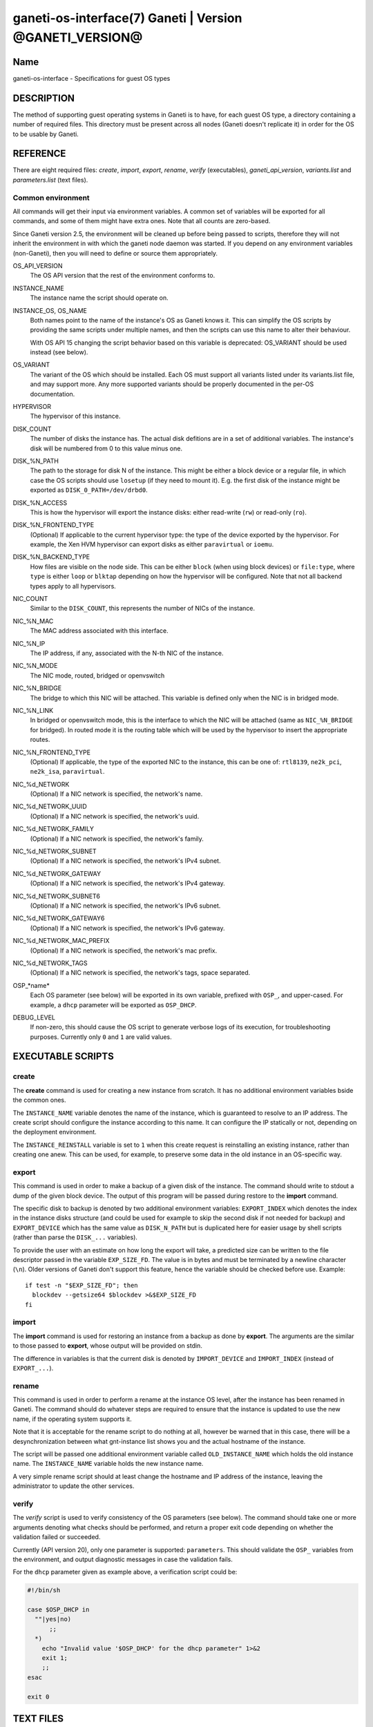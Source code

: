 ganeti-os-interface(7) Ganeti | Version @GANETI_VERSION@
========================================================

Name
----

ganeti-os-interface - Specifications for guest OS types

DESCRIPTION
-----------

The method of supporting guest operating systems in Ganeti is to have,
for each guest OS type, a directory containing a number of required
files. This directory must be present across all nodes (Ganeti doesn't
replicate it) in order for the OS to be usable by Ganeti.


REFERENCE
---------

There are eight required files: *create*, *import*, *export*, *rename*,
*verify* (executables), *ganeti_api_version*, *variants.list* and
*parameters.list* (text files).

Common environment
~~~~~~~~~~~~~~~~~~

All commands will get their input via environment variables. A
common set of variables will be exported for all commands, and some
of them might have extra ones. Note that all counts are
zero-based.

Since Ganeti version 2.5, the environment will be cleaned up before
being passed to scripts, therefore they will not inherit the environment
in with which the ganeti node daemon was started. If you depend on any
environment variables (non-Ganeti), then you will need to define or
source them appropriately.

OS_API_VERSION
    The OS API version that the rest of the environment conforms to.

INSTANCE_NAME
    The instance name the script should operate on.

INSTANCE_OS, OS_NAME
    Both names point to the name of the instance's OS as Ganeti knows
    it. This can simplify the OS scripts by providing the same scripts
    under multiple names, and then the scripts can use this name to
    alter their behaviour.

    With OS API 15 changing the script behavior based on this variable
    is deprecated: OS_VARIANT should be used instead (see below).

OS_VARIANT
    The variant of the OS which should be installed. Each OS must
    support all variants listed under its variants.list file, and may
    support more. Any more supported variants should be properly
    documented in the per-OS documentation.

HYPERVISOR
    The hypervisor of this instance.

DISK_COUNT
    The number of disks the instance has. The actual disk defitions are
    in a set of additional variables. The instance's disk will be
    numbered from 0 to this value minus one.

DISK_%N_PATH
    The path to the storage for disk N of the instance. This might be
    either a block device or a regular file, in which case the OS
    scripts should use ``losetup`` (if they need to mount it). E.g. the
    first disk of the instance might be exported as
    ``DISK_0_PATH=/dev/drbd0``.

DISK_%N_ACCESS
    This is how the hypervisor will export the instance disks: either
    read-write (``rw``) or read-only (``ro``).

DISK_%N_FRONTEND_TYPE
    (Optional) If applicable to the current hypervisor type: the type
    of the device exported by the hypervisor. For example, the Xen HVM
    hypervisor can export disks as either ``paravirtual`` or
    ``ioemu``.

DISK_%N_BACKEND_TYPE
    How files are visible on the node side. This can be either
    ``block`` (when using block devices) or ``file:type``, where
    ``type`` is either ``loop`` or ``blktap`` depending on how the
    hypervisor will be configured.  Note that not all backend types
    apply to all hypervisors.

NIC_COUNT
    Similar to the ``DISK_COUNT``, this represents the number of NICs
    of the instance.

NIC_%N_MAC
    The MAC address associated with this interface.

NIC_%N_IP
    The IP address, if any, associated with the N-th NIC of the
    instance.

NIC_%N_MODE
    The NIC mode, routed, bridged or openvswitch

NIC_%N_BRIDGE
    The bridge to which this NIC will be attached. This variable is
    defined only when the NIC is in bridged mode.

NIC_%N_LINK
    In bridged or openvswitch mode, this is the interface to which the
    NIC will be attached (same as ``NIC_%N_BRIDGE`` for bridged). In
    routed mode it is the routing table which will be used by the
    hypervisor to insert the appropriate routes.

NIC_%N_FRONTEND_TYPE
    (Optional) If applicable, the type of the exported NIC to the
    instance, this can be one of: ``rtl8139``, ``ne2k_pci``,
    ``ne2k_isa``, ``paravirtual``.

NIC_%d_NETWORK
    (Optional) If a NIC network is specified, the network's name.

NIC_%d_NETWORK_UUID
    (Optional) If a NIC network is specified, the network's uuid.

NIC_%d_NETWORK_FAMILY
    (Optional) If a NIC network is specified, the network's family.

NIC_%d_NETWORK_SUBNET
    (Optional) If a NIC network is specified, the network's IPv4 subnet.

NIC_%d_NETWORK_GATEWAY
    (Optional) If a NIC network is specified, the network's IPv4
    gateway.

NIC_%d_NETWORK_SUBNET6
    (Optional) If a NIC network is specified, the network's IPv6 subnet.

NIC_%d_NETWORK_GATEWAY6
    (Optional) If a NIC network is specified, the network's IPv6
    gateway.

NIC_%d_NETWORK_MAC_PREFIX
    (Optional) If a NIC network is specified, the network's mac prefix.

NIC_%d_NETWORK_TAGS
    (Optional) If a NIC network is specified, the network's tags, space
    separated.

OSP_*name*
    Each OS parameter (see below) will be exported in its own
    variable, prefixed with ``OSP_``, and upper-cased. For example, a
    ``dhcp`` parameter will be exported as ``OSP_DHCP``.

DEBUG_LEVEL
    If non-zero, this should cause the OS script to generate verbose
    logs of its execution, for troubleshooting purposes. Currently
    only ``0`` and ``1`` are valid values.


EXECUTABLE SCRIPTS
------------------


create
~~~~~~

The **create** command is used for creating a new instance from
scratch. It has no additional environment variables bside the
common ones.

The ``INSTANCE_NAME`` variable denotes the name of the instance,
which is guaranteed to resolve to an IP address. The create script
should configure the instance according to this name. It can
configure the IP statically or not, depending on the deployment
environment.

The ``INSTANCE_REINSTALL`` variable is set to ``1`` when this create
request is reinstalling an existing instance, rather than creating
one anew. This can be used, for example, to preserve some data in the
old instance in an OS-specific way.

export
~~~~~~

This command is used in order to make a backup of a given disk of
the instance. The command should write to stdout a dump of the
given block device. The output of this program will be passed
during restore to the **import** command.

The specific disk to backup is denoted by two additional environment
variables: ``EXPORT_INDEX`` which denotes the index in the instance
disks structure (and could be used for example to skip the second disk
if not needed for backup) and ``EXPORT_DEVICE`` which has the same value
as ``DISK_N_PATH`` but is duplicated here for easier usage by shell
scripts (rather than parse the ``DISK_...`` variables).

To provide the user with an estimate on how long the export will take,
a predicted size can be written to the file descriptor passed in the
variable ``EXP_SIZE_FD``. The value is in bytes and must be terminated
by a newline character (``\n``). Older versions of Ganeti don't
support this feature, hence the variable should be checked before
use. Example::

    if test -n "$EXP_SIZE_FD"; then
      blockdev --getsize64 $blockdev >&$EXP_SIZE_FD
    fi

import
~~~~~~

The **import** command is used for restoring an instance from a
backup as done by **export**. The arguments are the similar to
those passed to **export**, whose output will be provided on
stdin.

The difference in variables is that the current disk is denoted by
``IMPORT_DEVICE`` and ``IMPORT_INDEX`` (instead of ``EXPORT_...``).

rename
~~~~~~

This command is used in order to perform a rename at the instance
OS level, after the instance has been renamed in Ganeti. The
command should do whatever steps are required to ensure that the
instance is updated to use the new name, if the operating system
supports it.

Note that it is acceptable for the rename script to do nothing at
all, however be warned that in this case, there will be a
desynchronization between what gnt-instance list shows you and the
actual hostname of the instance.

The script will be passed one additional environment variable
called ``OLD_INSTANCE_NAME`` which holds the old instance name. The
``INSTANCE_NAME`` variable holds the new instance name.

A very simple rename script should at least change the hostname and
IP address of the instance, leaving the administrator to update the
other services.

verify
~~~~~~

The *verify* script is used to verify consistency of the OS parameters
(see below). The command should take one or more arguments denoting
what checks should be performed, and return a proper exit code
depending on whether the validation failed or succeeded.

Currently (API version 20), only one parameter is supported:
``parameters``. This should validate the ``OSP_`` variables from the
environment, and output diagnostic messages in case the validation
fails.

For the ``dhcp`` parameter given as example above, a verification
script could be:

.. code-block:: bash

    #!/bin/sh

    case $OSP_DHCP in
      ""|yes|no)
          ;;
      *)
        echo "Invalid value '$OSP_DHCP' for the dhcp parameter" 1>&2
        exit 1;
        ;;
    esac

    exit 0


TEXT FILES
----------


ganeti_api_version
~~~~~~~~~~~~~~~~~~

The ganeti_api_version file is a plain text file containing the
version(s) of the guest OS API that this OS definition complies
with, one per line. The version documented by this man page is 20,
so this file must contain the number 20 followed by a newline if
only this version is supported. A script compatible with more than
one Ganeti version should contain the most recent version first
(i.e. 20), followed by the old version(s) (in this case 15 and/or
10).

variants.list
~~~~~~~~~~~~~

variants.list is a plain text file containing all the declared supported
variants for this OS, one per line. If this file is missing or empty,
then the OS won't be considered to support variants.

Empty lines and lines starting with a hash (``#``) are ignored.

parameters.list
~~~~~~~~~~~~~~~

This file declares the parameters supported by the OS, one parameter
per line, with name and description (space and/or tab separated). For
example::

    dhcp Whether to enable (yes) or disable (no) dhcp
    root_size The size of the root partition, in GiB

The parameters can then be used in instance add or modification, as
follows::

    # gnt-instance add -O dhcp=no,root_size=8 ...


NOTES
-----

Backwards compatibility
~~~~~~~~~~~~~~~~~~~~~~~

Ganeti 2.3 and up is compatible with API versions 10, 15 and 20. The OS
parameters and related scripts (verify) are only supported in
version 20. The variants functionality (variants.list, and OS_VARIANT
env. var) are supported/present only in version 15 and up.

Common behaviour
~~~~~~~~~~~~~~~~

All the scripts should display an usage message when called with a
wrong number of arguments or when the first argument is ``-h`` or
``--help``.

Upgrading from old versions
~~~~~~~~~~~~~~~~~~~~~~~~~~~

Version 15 to 20
^^^^^^^^^^^^^^^^

The ``parameters.list`` file and ``verify`` script have been
added. For no parameters, an empty parameters file and an empty verify
script which returns success can be used.

Version 10 to 15
^^^^^^^^^^^^^^^^

The ``variants.list`` file has been added, so OSes should support at
least one variant, declaring it in that file and must be prepared to
parse the OS_VARIANT environment variable. OSes are free to support more
variants than just the declared ones. Note that this file is optional;
without it, the variants functionality is disabled.

Version 5 to 10
^^^^^^^^^^^^^^^

The method for passing data has changed from command line options
to environment variables, so scripts should be modified to use
these. For an example of how this can be done in a way compatible
with both versions, feel free to look at the debootstrap instance's
common.sh auxiliary script.

Also, instances can have now a variable number of disks, not only
two, and a variable number of NICs (instead of fixed one), so the
scripts should deal with this. The biggest change is in the
import/export, which are called once per disk, instead of once per
instance.

Version 4 to 5
^^^^^^^^^^^^^^

The rename script has been added. If you don't want to do any
changes on the instances after a rename, you can migrate the OS
definition to version 5 by creating the rename script simply as:

.. code-block:: bash

    #!/bin/sh

    exit 0

Note that the script must be executable.

.. vim: set textwidth=72 :
.. Local Variables:
.. mode: rst
.. fill-column: 72
.. End:
